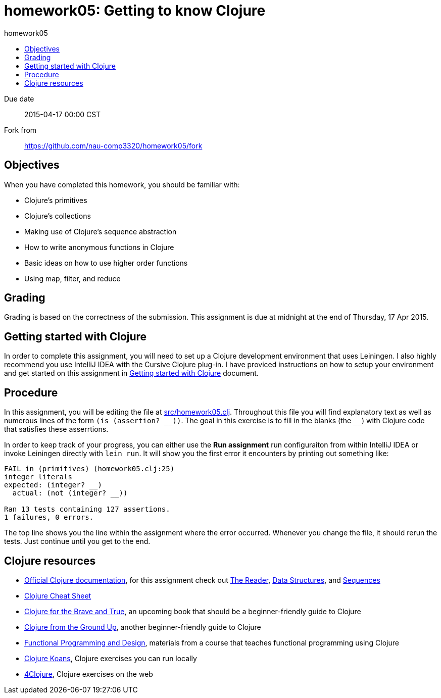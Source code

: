 homework05: Getting to know Clojure
===================================
:toc: left
:toc-title: homework05

Due date:: 2015-04-17 00:00 CST
Fork from:: https://github.com/nau-comp3320/homework05/fork


Objectives
----------

When you have completed this homework, you should be familiar with:

* Clojure’s primitives
* Clojure’s collections
* Making use of Clojure’s sequence abstraction
* How to write anonymous functions in Clojure
* Basic ideas on how to use higher order functions
* Using map, filter, and reduce


Grading
-------

Grading is based on the correctness of the submission.  This assignment is due
at midnight at the end of Thursday, 17 Apr 2015.


Getting started with Clojure
----------------------------

In order to complete this assignment, you will need to set up a Clojure
development environment that uses Leiningen.  I also highly recommend you use
IntelliJ IDEA with the Cursive Clojure plug-in.  I have proviced instructions
on how to setup your environment and get started on this assignment in
link:doc/getting-started-with-clojure.html[Getting started with Clojure]
document.


Procedure
---------

In this assignment, you will be editing the file at link:src/homework05.clj[].
Throughout this file you will find explanatory text as well as numerous lines
of the form `(is (assertion? __))`.  The goal in this exercise is to fill in
the blanks (the `__`) with Clojure code that satisfies these asserrtions.

In order to keep track of your progress, you can either use the *Run
assignment* run configuraiton from within IntelliJ IDEA or invoke Leiningen
directly with `lein run`.  It will show you the first error it encounters by
printing out something like:

...............................................................................
FAIL in (primitives) (homework05.clj:25)
integer literals
expected: (integer? __)
  actual: (not (integer? __))

Ran 13 tests containing 127 assertions.
1 failures, 0 errors.
...............................................................................

The top line shows you the line within the assignment where the error occurred.
Whenever you change the file, it should rerun the tests.  Just continue until
you get to the end.


Clojure resources
-----------------

* http://www.clojure.org/documentation[Official Clojure documentation], for this assignment check out http://clojure.org/reader[The Reader], http://clojure.org/data_structures[Data Structures], and http://clojure.org/sequences[Sequences]
* http://clojure.org/cheatsheet[Clojure Cheat Sheet]
* http://www.braveclojure.com/[Clojure for the Brave and True], an upcoming book that should be a beginner-friendly guide to Clojure
* https://aphyr.com/posts/301-clojure-from-the-ground-up-welcome[Clojure from the Ground Up], another beginner-friendly guide to Clojure
* http://www.eli.sdsu.edu/courses/fall14/cs596/index.html[Functional Programming and Design], materials from a course that teaches functional programming using Clojure 
* http://clojurekoans.com/[Clojure Koans], Clojure exercises you can run locally
* http://www.4clojure.com/[4Clojure], Clojure exercises on the web
